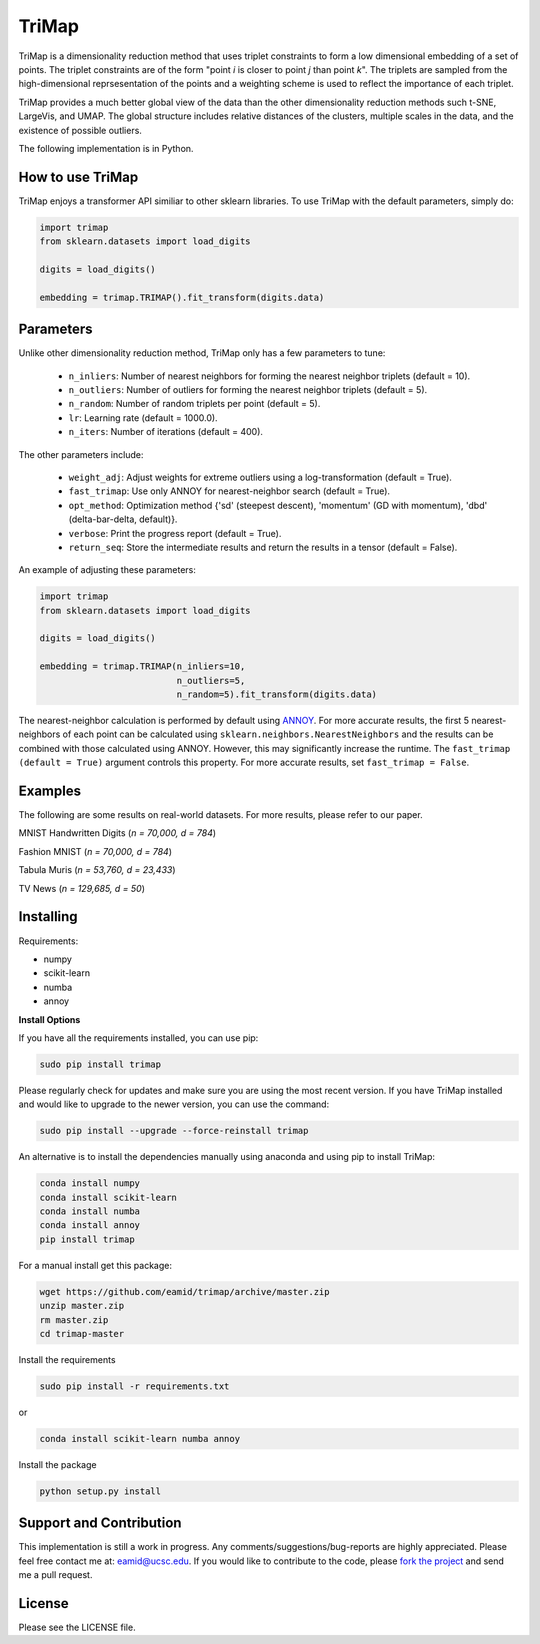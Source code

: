
======
TriMap
======

TriMap is a dimensionality reduction method that uses triplet constraints
to form a low dimensional embedding of a set of points. The triplet constraints
are of the form "point *i* is closer to point *j* than point *k*". The triplets are 
sampled from the high-dimensional reprsesentation of the points and a weighting 
scheme is used to reflect the importance of each triplet. 

TriMap provides a much better global view of the data than the
other dimensionality reduction methods such t-SNE, LargeVis, and UMAP. The global 
structure includes relative distances of the clusters, multiple scales in 
the data, and the existence of possible outliers. 

The following implementation is in Python. 

-----------------
How to use TriMap
-----------------

TriMap enjoys a transformer API similiar to other sklearn libraries. To use 
TriMap with the default parameters, simply do:

.. code:: python

    import trimap
    from sklearn.datasets import load_digits

    digits = load_digits()

    embedding = trimap.TRIMAP().fit_transform(digits.data)

-----------------
Parameters
-----------------

Unlike other dimensionality reduction method, TriMap only has a few parameters
to tune:

 -  ``n_inliers``: Number of nearest neighbors for forming the nearest neighbor triplets (default = 10).

 -  ``n_outliers``: Number of outliers for forming the nearest neighbor triplets (default = 5).

 -  ``n_random``: Number of random triplets per point (default = 5).

 -  ``lr``: Learning rate (default = 1000.0).

 -  ``n_iters``: Number of iterations (default = 400).
 
The other parameters include:

 -  ``weight_adj``: Adjust weights for extreme outliers using a log-transformation (default = True).

 -  ``fast_trimap``: Use only ANNOY for nearest-neighbor search (default = True).

 -  ``opt_method``: Optimization method {'sd' (steepest descent), 'momentum' (GD with momentum), 'dbd' (delta-bar-delta, default)}.

 -  ``verbose``: Print the progress report (default = True).

 -  ``return_seq``: Store the intermediate results and return the results in a tensor (default = False).

An example of adjusting these parameters:

.. code:: python

    import trimap
    from sklearn.datasets import load_digits

    digits = load_digits()

    embedding = trimap.TRIMAP(n_inliers=10,
                              n_outliers=5,
                              n_random=5).fit_transform(digits.data)

The nearest-neighbor calculation is performed by default using  `ANNOY <https://github.com/spotify/annoy>`_. For more accurate results, the first 5 nearest-neighbors of each point can be calculated using ``sklearn.neighbors.NearestNeighbors`` and the results can be combined with those calculated using ANNOY. However, this may significantly increase the runtime. The ``fast_trimap (default = True)`` argument controls this property. For more accurate results, set ``fast_trimap = False``.

--------
Examples
--------

The following are some results on real-world datasets. For more results, please refer
to our paper.

MNIST Handwritten Digits (*n = 70,000, d = 784*)

.. image:: results/mnist_trimap.png
    :alt: TriMap embedding of the MNIST dataset

Fashion MNIST (*n = 70,000, d = 784*)

.. image:: results/fmnist_trimap.png
    :alt: TriMap embedding of the Fashion MNIST dataset
    
Tabula Muris (*n = 53,760, d = 23,433*)

.. image:: results/tabula_muris_trimap.png
    :alt: TriMap embedding of the Tabula Muris Mouse Tissues dataset

TV News (*n = 129,685, d = 50*)

.. image:: results/tvnews_trimap.png
    :alt: TriMap embedding of the TV News dataset


----------
Installing
----------

Requirements:

* numpy
* scikit-learn
* numba
* annoy

**Install Options**

If you have all the requirements installed, you can use pip:

.. code:: bash

    sudo pip install trimap
    
Please regularly check for updates and make sure you are using the most recent version. If you have TriMap installed and would like to upgrade to the newer version, you can use the command:

.. code:: bash

    sudo pip install --upgrade --force-reinstall trimap

An alternative is to install the dependencies manually using anaconda and using pip 
to install TriMap:

.. code:: bash

    conda install numpy
    conda install scikit-learn
    conda install numba
    conda install annoy
    pip install trimap

For a manual install get this package:

.. code:: bash

    wget https://github.com/eamid/trimap/archive/master.zip
    unzip master.zip
    rm master.zip
    cd trimap-master

Install the requirements

.. code:: bash

    sudo pip install -r requirements.txt

or

.. code:: bash

    conda install scikit-learn numba annoy

Install the package

.. code:: bash

    python setup.py install

------------------------
Support and Contribution
------------------------

This implementation is still a work in progress. Any comments/suggestions/bug-reports
are highly appreciated. Please feel free contact me at: eamid@ucsc.edu. If you would 
like to contribute to the code, please `fork the project <https://github.com/eamid/trimap/issues#fork-destination-box>`_
and send me a pull request.



-------
License
-------

Please see the LICENSE file.


